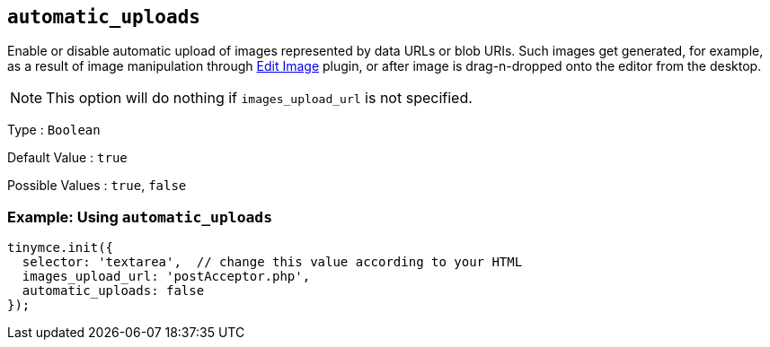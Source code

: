 [[automatic_uploads]]
== `+automatic_uploads+`

Enable or disable automatic upload of images represented by data URLs or blob URIs. Such images get generated, for example, as a result of image manipulation through xref:editimage.adoc[Edit Image] plugin, or after image is drag-n-dropped onto the editor from the desktop.

NOTE: This option will do nothing if `+images_upload_url+` is not specified.

Type : `+Boolean+`

Default Value : `+true+`

Possible Values : `+true+`, `+false+`

=== Example: Using `+automatic_uploads+`

[source,js]
----
tinymce.init({
  selector: 'textarea',  // change this value according to your HTML
  images_upload_url: 'postAcceptor.php',
  automatic_uploads: false
});
----
